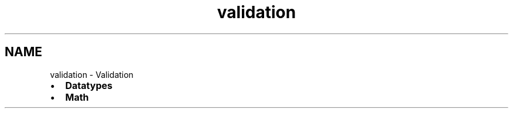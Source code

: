 .TH "validation" 3 "Fri Apr 7 2017" "Version v0.6.1" "omdl" \" -*- nroff -*-
.ad l
.nh
.SH NAME
validation \- Validation 

.PD 0

.IP "\(bu" 2
\fBDatatypes\fP 
.IP "\(bu" 2
\fBMath\fP 
.PP

